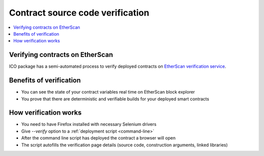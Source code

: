 =================================
Contract source code verification
=================================

.. contents:: :local:

Verifying contracts on EtherScan
================================

ICO package has a semi-automated process to verify deployed contracts on `EtherScan verification service <https://etherscan.io/verifyContract>`_.

Benefits of verification
========================

* You can see the state of your contract variables real time on EtherScan block explorer

* You prove that there are deterministic and verifiable builds for your deployed smart contracts

How verification works
======================

* You need to have Firefox installed with necessary Selenium drivers

* Give `--verify` option to a :ref:`deployment script <command-line>`

* After the command line script has deployed the contract a browser will open

* The script autofills the verification page details (source code, construction arguments, linked libraries)

.. image:: screenshots/etherscan_verify.png
    :width: 600
